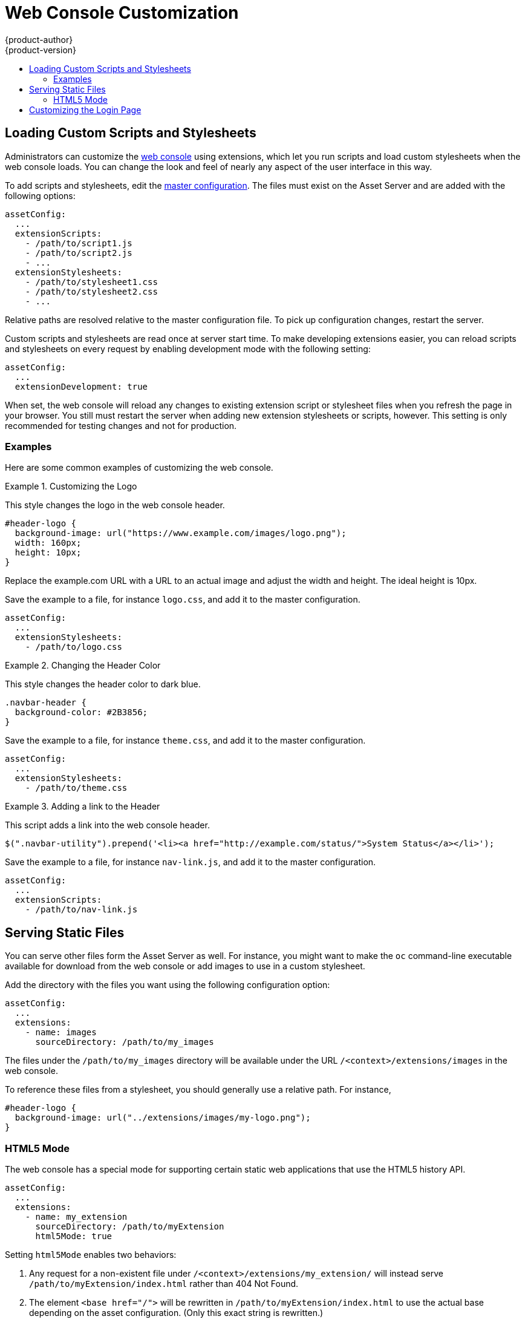 = Web Console Customization
{product-author}
{product-version}
:data-uri:
:icons:
:experimental:
:toc: macro
:toc-title:

toc::[]

== Loading Custom Scripts and Stylesheets
Administrators can customize the
link:../architecture/infrastructure_components/web_console.html[web console]
using extensions, which let you run scripts and load custom stylesheets when
the web console loads. You can change the look and feel of nearly any aspect of
the user interface in this way.

To add scripts and stylesheets, edit the
link:master_node_configuration.html[master configuration]. The files must exist
on the Asset Server and are added with the following options:

----
assetConfig:
  ...
  extensionScripts:
    - /path/to/script1.js
    - /path/to/script2.js
    - ...
  extensionStylesheets:
    - /path/to/stylesheet1.css
    - /path/to/stylesheet2.css
    - ...
----

Relative paths are resolved relative to the master configuration file. To pick
up configuration changes, restart the server.

Custom scripts and stylesheets are read once at server start time. To make
developing extensions easier, you can reload scripts and stylesheets on every
request by enabling development mode with the following setting:

----
assetConfig:
  ...
  extensionDevelopment: true
----

When set, the web console will reload any changes to existing extension script
or stylesheet files when you refresh the page in your browser. You still must
restart the server when adding new extension stylesheets or scripts, however.
This setting is only recommended for testing changes and not for production.

=== Examples

Here are some common examples of customizing the web console.

.Customizing the Logo
====

This style changes the logo in the web console header.

----
#header-logo {
  background-image: url("https://www.example.com/images/logo.png");
  width: 160px;
  height: 10px;
}
----

Replace the example.com URL with a URL to an actual image and adjust the width
and height. The ideal height is 10px.

Save the example to a file, for instance `logo.css`, and add it to the master
configuration.

----
assetConfig:
  ...
  extensionStylesheets:
    - /path/to/logo.css
----
====

.Changing the Header Color
====

This style changes the header color to dark blue.

----
.navbar-header {
  background-color: #2B3856;
}
----

Save the example to a file, for instance `theme.css`, and add it to the
master configuration.

----
assetConfig:
  ...
  extensionStylesheets:
    - /path/to/theme.css
----
====

.Adding a link to the Header
====

This script adds a link into the web console header.

----
$(".navbar-utility").prepend('<li><a href="http://example.com/status/">System Status</a></li>');
----

Save the example to a file, for instance `nav-link.js`, and add it to the master
configuration.

----
assetConfig:
  ...
  extensionScripts:
    - /path/to/nav-link.js
----
====


== Serving Static Files

You can serve other files form the Asset Server as well. For instance, you
might want to make the `oc` command-line executable available for download from
the web console or add images to use in a custom stylesheet.

Add the directory with the files you want using the following configuration option:

----
assetConfig:
  ...
  extensions:
    - name: images
      sourceDirectory: /path/to/my_images
----

The files under the `/path/to/my_images` directory will be available under the
URL `/<context>/extensions/images` in the web console.

To reference these files from a stylesheet, you should generally use a relative
path. For instance,

----
#header-logo {
  background-image: url("../extensions/images/my-logo.png");
}
----

=== HTML5 Mode

The web console has a special mode for supporting certain static web
applications that use the HTML5 history API.

----
assetConfig:
  ...
  extensions:
    - name: my_extension
      sourceDirectory: /path/to/myExtension
      html5Mode: true
----

Setting `html5Mode` enables two behaviors:

1. Any request for a non-existent file under
   `/<context>/extensions/my_extension/` will instead serve
   `/path/to/myExtension/index.html` rather than 404 Not Found.
1. The element `<base href="/">` will be rewritten in
   `/path/to/myExtension/index.html` to use the actual base depending on the
   asset configuration. (Only this exact string is rewritten.)

This is needed for Javascript frameworks such as AngularJS that require `base`
to be set in `index.html`.

== Customizing the Login Page

You can also change the login page. Run the following command to create a
template you can modify.

----
$ oadm create-login-template > login-template.html
----

Edit the file to change the styles or add content, but be careful not to remove
any required parameters inside curly braces.

To use your custom login page, set the following option in the master
configuration:

----
oauthConfig:
  ...
  templates:
    login: /path/to/login-template.html
----

Relative paths are resolved relative to the master configuration file. You must
restart the server after changing this configuration.
